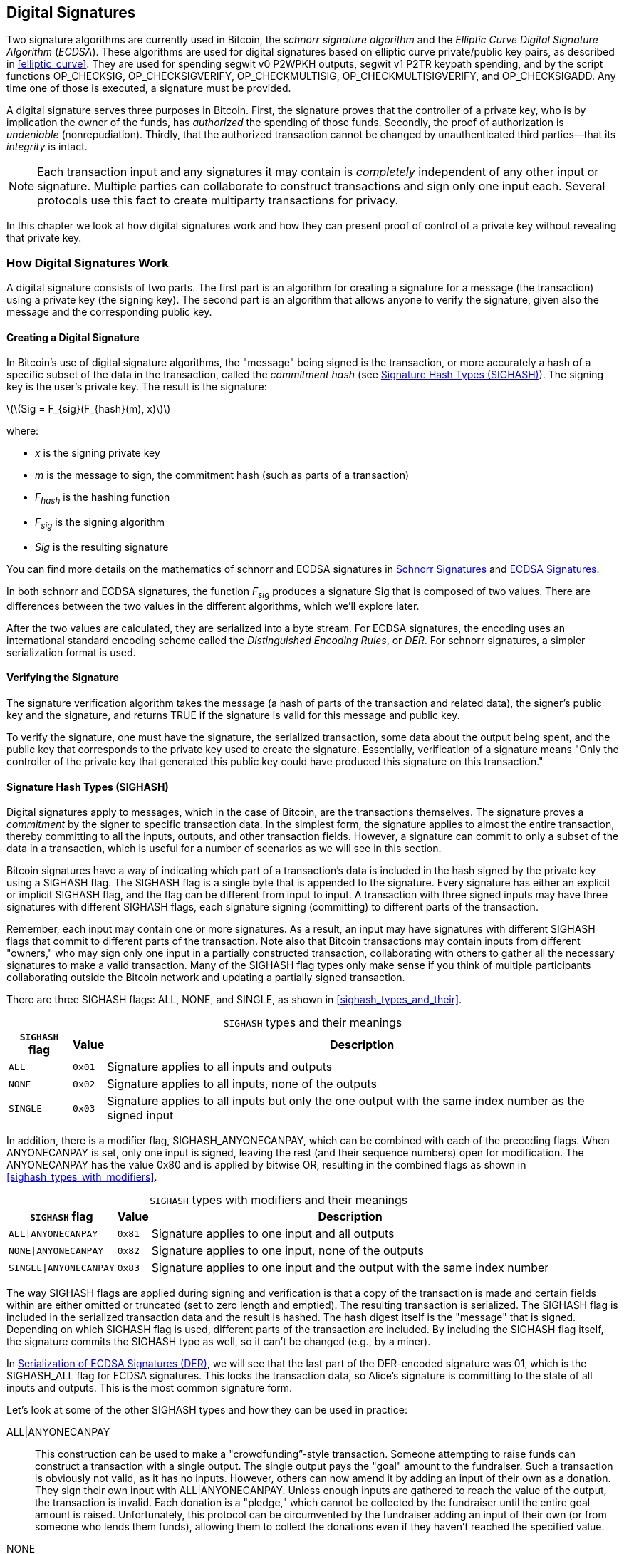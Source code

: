 [[c_signatures]]
== Digital Signatures

Two ((("digital signatures", "schnorr signature algorithm")))((("schnorr signature algorithm")))((("digital signatures", "ECDSA")))((("ECDSA (Elliptic Curve Digital Signature Algorithm)")))((("transactions", "signatures", see="digital signatures")))signature algorithms are currently
used in Bitcoin, the _schnorr signature algorithm_ and the _Elliptic
Curve Digital Signature Algorithm_ (_ECDSA_).
These algorithms are used for digital signatures based on elliptic
curve private/public key pairs, as described in <<elliptic_curve>>.
They are used for spending segwit v0 P2WPKH outputs, segwit v1 P2TR
keypath spending, and by the script functions +OP_CHECKSIG+,
+OP_CHECKSIGVERIFY+, +OP_CHECKMULTISIG+, [.keep-together]#+OP_CHECKMULTISIGVERIFY+,# and
+OP_CHECKSIGADD+.
Any time one of those is executed, a signature must be
provided.

A digital signature((("digital signatures", "purpose of"))) serves
three purposes in Bitcoin. First, the
signature proves that the controller of a private key, who is by
implication the owner of the funds, has _authorized_ the spending of
those funds. Secondly, the proof of authorization is _undeniable_
(nonrepudiation). Thirdly, that the authorized transaction cannot be
changed by unauthenticated third parties--that its _integrity_ is
intact.

[NOTE]
====
Each transaction input and any signatures it may contain is _completely_
independent of any other input or signature. Multiple parties can
collaborate to construct transactions and sign only one input each.
Several protocols use this fact to create multiparty transactions for
privacy.
====

In this chapter we look at how digital signatures work and how they can
present proof of control of a private key without revealing that private
key.

[role="less_space pagebreak-before"]
=== How Digital Signatures Work

A digital signature
consists of two parts. The first part is an algorithm for creating a
signature for a message (the transaction) using a private key (the
signing key). The second part is an algorithm
that allows anyone to verify the signature, given also the message and the corresponding
public key.

==== Creating a Digital Signature

In Bitcoin's((("digital signatures", "creating"))) use of digital signature algorithms, the "message" being
signed is the transaction, or more accurately a hash of a specific
subset of the data in the transaction, ((("commitment hash")))called the _commitment hash_ (see
<<sighash_types>>). The
signing key is the user's private key. The result is the signature:

latexmath:[\(Sig = F_{sig}(F_{hash}(m), x)\)]

where:

* _x_ is the signing private key
* _m_ is the message to sign, the commitment hash (such as parts of a transaction)
* _F_~_hash_~ is the hashing function
* _F_~_sig_~ is the signing algorithm
* _Sig_ is the resulting signature

You can find more details on the mathematics of schnorr and ECDSA signatures in <<schnorr_signatures>>
and <<ecdsa_signatures>>.

In both schnorr and ECDSA signatures, the function _F_~_sig_~ produces a signature +Sig+ that is composed of
two values.  There are differences between the two values in the
different algorithms, which we'll explore later.

After the two values
are calculated, they are serialized into a byte stream.  For ECDSA
signatures, the encoding uses an international standard encoding scheme
called the
_Distinguished Encoding Rules_, or _DER_.  For schnorr signatures, a
simpler serialization format is used.

==== Verifying the Signature

The((("digital signatures", "verifying")))((("verifying", "digital signatures"))) signature verification algorithm takes the message (a hash of parts of the transaction and related data), the signer's public key and the signature, and returns ++TRUE++ if the signature is valid for this message and public key.

To verify the signature, one must have the signature, the serialized
transaction, some data about the output being spent, and the public key
that corresponds to the private key used to create the signature.
Essentially, verification of a signature means "Only the controller of
the private key that generated this public key could have produced this
signature on this transaction."

[[sighash_types]]
==== Signature Hash Types (SIGHASH)

Digital signatures((("digital signatures", "SIGHASH flags", id="digital-signature-sighash")))((("SIGHASH flags", id="sighash"))) apply to messages,
which in the case of Bitcoin, are the transactions themselves. The
signature proves a _commitment_ by the signer to specific transaction
data. In the simplest form, the signature applies to almost the entire
transaction, thereby committing to all the inputs, outputs, and other
transaction fields. However, a signature can commit to only a subset of
the data in a transaction, which is useful for a number of scenarios as
we will see in this section.

Bitcoin signatures have a way of indicating which
part of a transaction's data is included in the hash signed by the
private key using a +SIGHASH+ flag. The +SIGHASH+ flag is a single byte
that is appended to the signature. Every signature has either an
explicit or implicit +SIGHASH+ flag,
and the flag can be different from input to input. A transaction with
three signed inputs may have three signatures with different +SIGHASH+
flags, each signature signing (committing) to different parts of the
transaction.

Remember, each input may contain one or more signatures. As
a result, an input may have signatures
with different +SIGHASH+ flags that commit to different parts of the
transaction. Note also that Bitcoin transactions
may contain inputs from different "owners," who may sign only one input
in a partially constructed transaction, collaborating with
others to gather all the necessary signatures to make a valid
transaction. Many of the +SIGHASH+ flag types only make sense if you
think of multiple participants collaborating outside the Bitcoin network
and updating a partially signed transaction.

There are three +SIGHASH+ flags: +ALL+, +NONE+, and +SINGLE+, as shown
in <<sighash_types_and_their>>.

++++
<table id="sighash_types_and_their">
<caption>
<span class="plain"><code>SIGHASH</code></span> types and their meanings</caption>
<thead>
<tr>
<th><code>SIGHASH</code> flag</th>
<th>Value</th>
<th>Description</th>
</tr>
</thead>
<tbody>
<tr>
<td><p><code>ALL</code></p></td>
<td><p><code>0x01</code></p></td>
<td><p>Signature applies to all inputs and outputs</p></td>
</tr>
<tr>
<td><p><code>NONE</code></p></td>
<td><p><code>0x02</code></p></td>
<td><p>Signature applies to all inputs, none of the outputs</p></td>
</tr>
<tr>
<td><p><code>SINGLE</code></p></td>
<td><p><code>0x03</code></p></td>
<td><p>Signature applies to all inputs but only the one output with the same index number as the signed input</p></td>
</tr>
</tbody>
</table>
++++

In addition, there is a modifier flag, +SIGHASH_ANYONECANPAY+, which can
be combined with each of the preceding flags. When +ANYONECANPAY+ is
set, only one input is signed, leaving the rest (and their sequence
numbers) open for modification. The +ANYONECANPAY+ has the value +0x80+
and is applied by bitwise OR, resulting in the combined flags as shown
in <<sighash_types_with_modifiers>>.

[role="less_space pagebreak-before"]
++++
<table id="sighash_types_with_modifiers">
<caption>
<span class="plain"><code>SIGHASH</code></span> types with modifiers and their meanings</caption>
<thead>
<tr>
<th><code>SIGHASH</code> flag</th>
<th>Value</th>
<th>Description</th>
</tr>
</thead>
<tbody>
<tr>
<td><p><code>ALL|ANYONECANPAY</code></p></td>
<td><p><code>0x81</code></p></td>
<td><p>Signature applies to one input and all outputs</p></td>
</tr>
<tr>
<td><p><code>NONE|ANYONECANPAY</code></p></td>
<td><p><code>0x82</code></p></td>
<td><p>Signature applies to one input, none of the outputs</p></td>
</tr>
<tr>
<td><p><code>SINGLE|ANYONECANPAY</code></p></td>
<td><p><code>0x83</code></p></td>
<td><p>Signature applies to one input and the output with the same index number</p></td>
</tr>
</tbody>
</table>
++++

The way +SIGHASH+ flags are applied during signing and verification is
that a copy of the transaction is made and certain fields within are
either omitted or truncated (set to zero length and emptied). The resulting transaction is
serialized. The +SIGHASH+ flag is included in the serialized
transaction data and the result is hashed. The hash digest itself is the "message"
that is signed. Depending on which +SIGHASH+ flag is used, different
parts of the transaction are included.
By including the
+SIGHASH+ flag itself, the signature commits the
+SIGHASH+ type as well, so it can't be changed (e.g., by a miner).

In
<<serialization_of_signatures_der>>, we will see that the last part of the
DER-encoded signature was +01+, which is the +SIGHASH_ALL+ flag for ECDSA signatures. This
locks the transaction data, so Alice's signature is committing to the state
of all inputs and outputs. This is the most common signature form.

Let's look at some of the other +SIGHASH+ types and how they can be used
in practice:

+ALL|ANYONECANPAY+ :: This ((("crowdfunding")))construction can be used to make a
"crowdfunding&#x201d;-style transaction. Someone attempting to raise
funds can construct a transaction with a single output. The single
output pays the "goal" amount to the fundraiser. Such a transaction is
obviously not valid, as it has no inputs. However, others can now amend
it by adding an input of their own as a donation. They sign their own
input with +ALL|ANYONECANPAY+. Unless enough inputs are gathered to
reach the value of the output, the transaction is invalid. Each donation
is a "pledge," which cannot be collected by the fundraiser until the
entire goal amount is raised.  Unfortunately, this protocol can be
circumvented by the fundraiser adding an input of their own (or from
someone who lends them funds), allowing them to collect the donations
even if they haven't reached the specified value.

+NONE+ :: This construction can be used to create a "bearer check" or
"blank check" of a specific amount. It commits to all inputs but allows
the outputs to be changed. Anyone can write their own
Bitcoin address into the output script.
By itself, this allows any miner to change
the output destination and claim the funds for themselves, but if other
required signatures in the transaction use +SIGHASH_ALL+ or another type
that commits to the output, it allows those spenders to change the
destination without allowing any third parties (like miners) to modify
the outputs.

+NONE|ANYONECANPAY+ :: This construction can be used to build a "dust
collector." Users who have tiny UTXOs in their wallets can't spend these
without the cost in fees exceeding the value of the UTXO; see
<<uneconomical_outputs>>. With this type
of signature, the uneconomical UTXOs can be donated for anyone to aggregate and
spend whenever they want.

There are some proposals to modify or
expand the +SIGHASH+ system.  The most widely discussed proposal as of
this writing is ((("BIP118 SIGHASH flags")))BIP118, which proposes to add two
new sighash flags.  A signature using +SIGHASH_ANYPREVOUT+ would not
commit to an input's outpoint field, allowing it to be used to spend any
previous output for a particular witness program.  For example, if Alice
receives two outputs for the same amount to the same witness program
(e.g., requiring a single signature from her wallet), a
+SIGHASH_ANYPREVOUT+ signature for spending either one of those outputs
could be copied and used to spend the other output to the same
destination.

A signature using +SIGHASH_ANYPREVOUTANYSCRIPT+ would not
commit to the outpoint, the amount, the witness program, or the
specific leaf in the taproot merkle tree (script tree), allowing it to spend any previous output that the signature could satisfy.  For example, if Alice received two
outputs for different amounts and different witness programs (e.g., one
requiring a single signature and another requiring her signature plus some
other data), a +SIGHASH_ANYPREVOUTANYSCRIPT+ signature for spending
either one of those outputs could be copied and used to spend the other
output to the same destination (assuming the extra data for the second
output was known).

The main expected use for the two ++SIGHASH_ANYPREVOUT++ opcodes is improved
payment channels, such as those used in the Lightning Network (LN), although
several other uses have been described.

[NOTE]
====
You will not often see +SIGHASH+ flags presented as an option in a user's
wallet application.  Simple wallet applications
sign with [.keep-together]#+SIGHASH_ALL+# flags.  More sophisticated applications, such as
LN nodes, may use alternative +SIGHASH+ flags, but they
use protocols that have been extensively reviewed to understand the
influence of the alternative ((("digital signatures", "SIGHASH flags", startref="digital-signature-sighash")))((("SIGHASH flags", startref="sighash")))flags.
====

[[schnorr_signatures]]
=== Schnorr Signatures

In 1989, ((("digital signatures", "schnorr signature algorithm", id="digital-sigs-schnorr")))((("schnorr signature algorithm", id="schnorr")))Claus Schnorr published a paper describing the signature
algorithm that's become eponymous with him.  The algorithm isn't
specific to the elliptic curve cryptography (ECC) that Bitcoin and many
other applications use, although it is perhaps most strongly associated
with ECC today.  Schnorr signatures have a number of nice properties:

Provable security::
  A mathematical ((("digital signatures", "schnorr signature algorithm", "properties of")))((("schnorr signature algorithm", "properties of")))proof of the security of schnorr signatures depends on
  only the difficulty of solving the Discrete Logarithm Problem (DLP),
  particularly for elliptic curves (EC) for Bitcoin, and the ability of
  a hash function (like the SHA256 function used in Bitcoin) to produce
  unpredictable values, called the random oracle model (ROM).  Other
  signature algorithms have additional dependencies or require much
  larger public keys or signatures for equivalent security to
  ECC-Schnorr (when the threat is defined as classical computers; other
  algorithms may provide more efficient security against quantum
  computers).

Linearity::
  Schnorr signatures have a property that mathematicians ((("linearity")))call
  _linearity_, which applies to functions with two particular
  properties.  The first property is that summing together two or more
  variables and then running a function on that sum will produce the
  same value as running the function on each of the variables
  independently and then summing together the results, e.g.,
  _f(x_ + _y_ + _z)_ == _f(x)_ + _f(y)_ + _f(z)_; this property is((("additivity"))) called
  _additivity_.  The second property is that multiplying a variable and
  then running a function on that product will produce the same value as
  running the function on the variable and then multiplying it by the
  same amount, e.g., _f(a_ × _x)_ == _a_ × _f(x)_; this property is ((("homogeneity of degree 1")))called
  _homogeneity of degree 1_.
+
In cryptographic operations, some functions may be private (such
  as functions involving private keys or secret nonces), so being able
  to get the same result whether performing an operation inside or
  outside of a function makes it easy for multiple parties to coordinate
  and cooperate without sharing their secrets.  We'll see some of the
  specific benefits of linearity in schnorr signatures in
  <<schnorr_multisignatures>> and <<schnorr_threshold_signatures>>.

Batch verification::
  When used((("batch verification of digital signatures"))) in a certain way (which Bitcoin does), one consequence of
  schnorr's linearity is that it's relatively straightforward to verify
  more than one schnorr signature at the same time in less time than it
  would take to verify each signature independently.  The more
  signatures that are verified in a batch, the greater the speed up.
  For the typical number of signatures in a block, it's possible to
  batch verify them in about half the amount of time it would take to
  verify each signature independently.

Later in this chapter, we'll describe the schnorr signature algorithm
exactly as it's used in Bitcoin, but we're going to start with a
simplified version of it and work our way toward the actual protocol in
stages.

[role="less_space pagebreak-before"]
Alice((("digital signatures", "schnorr signature algorithm", "examples of usage")))((("schnorr signature algorithm", "examples of usage"))) starts by choosing a large random number (_x_), which we call her
_private key_.  She also knows a public point on Bitcoin's elliptic
curve called the Generator (_G_) (see <<public_key_derivation>>).  Alice uses EC
multiplication to multiply _G_ by her private key _x_, in which case _x_
is called a _scalar_ because it scales up _G_.  The result is _xG_,
which we call Alice's _public key_.  Alice gives her public key to Bob.
Even though Bob also knows _G_, the DLP prevents Bob from being able to divide _xG_ by _G_ to derive Alice's
private key.

At some later time, Bob wants Alice to identify herself by proving
that she knows the scalar _x_ for the public key (_xG_) that Bob
received earlier.  Alice can't give Bob _x_ directly because that would
allow him to identify as her to other people, so she needs to prove
her knowledge of _x_ without revealing _x_ to Bob,((("zero-knowledge proof"))) called a
_zero-knowledge proof_.  For that, we begin the schnorr identity
process:

1. Alice chooses another large random number (_k_), which we call the
  _private nonce_.  Again she uses it as a scalar, multiplying it by _G_
  to produce _kG_, which we call the _public nonce_.  She gives the
  public nonce to Bob.

2. Bob chooses a large random number of his own, _e_, which we call the
  _challenge scalar_.  We say "challenge" because it's used to challenge
  Alice to prove that she knows the private key (_x_) for the public key
  (_xG_) she previously gave Bob; we say "scalar" because it will later
  be used to multiply an EC point.

3. Alice now has the numbers (scalars) _x_, _k_, and _e_.  She combines
  them together to produce a final scalar _s_ using the formula
  _s_ = _k_ + _ex_.  She gives _s_ to Bob.

4. Bob now knows the scalars _s_ and _e_, but not _x_ or _k_.  However,
  Bob does know _xG_ and _kG_, and he can compute for himself _sG_ and
  _exG_.  That means he can check the equality of a scaled-up version of
  the operation Alice performed: [.keep-together]#_sG_ == _kG_ + _exG_.#  If that is equal,
  then Bob can be sure that Alice knew _x_ when she generated _s_.

.Schnorr Identity Protocol with Integers Instead of Points
****
It might be easier to understand the interactive schnorr identity
protocol if we create an insecure oversimplification by substituting each of the preceding values (including _G_) with simple integers instead of points on an elliptic curve.
For example, we'll use the prime numbers starting with 3:

Setup: Alice chooses _x_ = 3 as her private key.  She multiplies it by the
generator _G_ = 5 to get her public key _xG_ = 15.  She gives Bob 15.

1. Alice chooses the private nonce _k_ = 7 and generates the public nonce
  _kG_ = 35.  She gives Bob 35.

2. Bob chooses _e_ = 11 and gives it to Alice.

3. Alice generates _s_ = 40 = 7 + 11 × 3.  She gives Bob 40.

4. Bob derives _sG_ = 200 = 40 × 5 and _exG_ = 165 = 11 × 15.  He then
  verifies that [.keep-together]#200 == 35 + 165.#  Note that this is the same operation
  that Alice performed, but all of the values have been scaled up by 5
  (the value of _G_).

Of course, this is an oversimplified example.  When working with simple
integers, we can divide products by the generator _G_ to get the
underlying scalar, which isn't secure.  This is why a critical property
of the elliptic curve cryptography used in Bitcoin is that
multiplication is easy but division by a point on the curve is impractical.  Also, with numbers
this small, finding underlying values (or valid substitutes) through
brute force is easy; the numbers used in Bitcoin are much larger.
****

Let's discuss some of the features of the interactive schnorr
identity protocol that make it secure:

The nonce (k)::
In step 1, ((("digital signatures", "schnorr signature algorithm", "security features")))((("schnorr signature algorithm", "security features")))Alice chooses a number that Bob doesn't
  know and can't guess and gives him the scaled form of that number,
  _kG_.  At that point, Bob also already has her public key (_xG_),
  which is the scaled form of _x_), her private key.  That means when Bob is working on
  the final equation (_sG_ = _kG_ + _exG_), there are two independent
  variables that Bob doesn't know (_x_ and _k_).  It's possible to use
  simple algebra to solve an equation with one unknown variable but not
  two independent unknown variables, so the presence of Alice's nonce
  prevents Bob from being able to derive her private key.  It's critical
  to note that this protection depends on nonces being unguessable in
  any way.  If there's anything predictable about Alice's nonce, Bob may
  be able to leverage that into figuring out Alice's private key.  See
  <<nonce_warning>> for more details.

The challenge scalar (e)::
Bob waits to receive Alice's public nonce
  and then proceeds in step 2 to give her a number (the challenge
  scalar) that Alice didn't previously know and couldn't have guessed.
  It's critical that Bob only give her the challenge scalar after she
  commits to her public nonce.  Consider what could happen if someone
  who didn't know _x_ wanted to impersonate Alice, and Bob accidentally
  gave them the challenge scalar _e_ before they told him the public
  nonce _kG_.  This allows the impersonator to change parameters on both sides of
  the equation that Bob will use for verification, _sG_ == _kG_ + _exG_;
  specifically, they can change both _sG_ and _kG_.  Think about a
  simplified form of that expression: _x_ = _y_ + _a_.  If you can change both
  _x_ and _y_, you can cancel out _a_ using _x_++'++ = (_x_ – _a_) + _a_.  Any
  value you choose for _x_ will now satisfy the equation.  For the
  actual equation the impersonator simply chooses a random number for _s_, generates
  _sG_, and then uses EC subtraction to select a _kG_ that equals _kG_ =
  _sG_ – _exG_.  They give Bob their calculated _kG_ and later their random
  _sG_, and Bob thinks that's valid because [.keep-together]#_sG_ == (_sG_ – _exG_)# + _exG_.
  This explains why the order of operations in the protocol is
  essential: Bob must only give Alice the challenge scalar after Alice
  has committed to her public nonce.

++++
<p class="fix_tracking">
The interactive identity protocol described here matches part of Claus
Schnorr's original description, but it lacks two essential features we
need for the decentralized Bitcoin network.  The first of these is that
it relies on Bob waiting for Alice to commit to her public nonce and
then Bob giving her a random challenge scalar.  In Bitcoin, the spender
of every transaction needs to be authenticated by thousands of Bitcoin
full nodes—including future nodes that haven't been started yet but
whose operators will one day want to ensure the bitcoins they receive
came from a chain of transfers where every transaction was valid.  Any
Bitcoin node that is unable to communicate with Alice, today or in the
future, will be unable to authenticate her transaction and will be in
disagreement with every other node that did authenticate it.  That's not
acceptable for a consensus system like Bitcoin.  For Bitcoin to work, we
need a protocol that doesn't require interaction between Alice and each
node that wants to authenticate her.
</p>
++++

A simple technique, known as the Fiat-Shamir transform after its
discoverers, can turn the schnorr interactive identity protocol
into a noninteractive digital signature scheme.  Recall the importance
of steps 1 and 2--including that they be performed in order.  Alice must
commit to an unpredictable nonce; Bob must give Alice an unpredictable
challenge scalar only after he has received her commitment.  Recall also
the properties of secure cryptographic hash functions we've used
elsewhere in this book: it will always produce the same output when
given the same input but it will produce a value indistinguishable from
random data when given a different input.

This allows Alice to choose her private nonce, derive her public nonce,
and then hash the public nonce to get the challenge scalar.  Because
Alice can't predict the output of the hash function (the challenge), and
because it's always the same for the same input (the nonce), this
ensures that Alice gets a random challenge even though she chooses the nonce
and hashes it herself.  We no longer need interaction from Bob.  She can
simply publish her public nonce _kG_ and the scalar _s_, and each of the
thousands of full nodes (past and future) can hash _kG_ to produce _e_,
use that to produce _exG_, and then verify _sG_ == _kG_ + _exG_.  Written
explicitly, the verification equation becomes [.keep-together]#_sG_ == _kG_ + _hash_(_kG_) × _xG_.#

We need one other thing to finish converting the interactive schnorr
identity protocol into a digital signature protocol useful for
Bitcoin.  We don't just want Alice to prove that she knows her private
key; we also want to give her the ability to commit to a message.  Specifically,
we want her to commit to the data related to the Bitcoin transaction she
wants to send.  With the Fiat-Shamir transform in place, we already
have a commitment, so we can simply have it additionally commit to the
message.  Instead of _hash_(_kG_), we now also commit to the message
_m_ using _hash_(_kG_ || _m_), where || stands for concatenation.

We've now defined a version of the schnorr signature protocol, but
there's one more thing we need to do to address a Bitcoin-specific
concern.  In BIP32 key derivation, as described in
<<public_child_key_derivation>>, the algorithm for unhardened derivation
takes a public key and adds to it a nonsecret value to produce a
derived public key.  That means it's also possible to add that
nonsecret value to a valid signature for one key to produce a signature
for a related key.  That related signature is valid but it wasn't
authorized by the person possessing the private key, which is a major
security failure.  To protect BIP32 unhardened derivation and
also support several protocols people wanted to build on top of schnorr
signatures, Bitcoin's version of schnorr signatures, called _BIP340
schnorr signatures for secp256k1_, also commits to the public key being
used in addition to the public nonce and the message.  That makes the
full commitment _hash_(_kG_ || _xG_ || _m_).

Now that we've described each part of the BIP340 schnorr signature
algorithm and explained what it does for us, we can define the protocol.
Multiplication of integers are performed _modulus p_, indicating that the
result of the operation divided by the number _p_ (as defined in the
secp256k1 standard) and the remainder is used.  The number _p_ is very
large, but if it was 3 and the result of an operation was 5, the actual
number we would use is 2 (i.e., 5 divided by 3 is 2).

Setup: Alice chooses a large random number (_x_) as her private key
(either directly or by using a protocol like BIP32 to deterministically
generate a private key from a large random seed value).  She uses the
parameters defined in secp256k1 (see <<elliptic_curve>>) to multiply the
generator _G_ by her scalar _x_, producing _xG_ (her public key).  She
gives her public key to everyone who will later authenticate her Bitcoin
transactions (e.g., by having _xG_ included in a transaction output).  When
she's ready to spend, she begins generating her signature:

1. Alice chooses a large random private nonce _k_ and derives the public
   nonce _kG_.

2. She chooses her message _m_ (e.g., transaction data) and generates the
   challenge scalar _e_ = _hash_(_kG_ || _xG_ || _m_).

3. She produces the scalar _s_ = _k_ + _ex_.  The two values _kG_ and _s_
   are her signature.  She gives this signature to everyone who wants to
   verify that signature; she also needs to ensure everyone receives her
   message _m_.  In Bitcoin, this is done by including her signature in
   the witness structure of her spending transaction and then relaying that
   transaction to full nodes.

4. The verifiers (e.g., full nodes) use _s_ to derive _sG_ and then
   verify that _sG_ == _kG_ + _hash_(_kG_ || _xG_ || _m_) × _xG_.  If the equation is
   valid, Alice proved that she knows her private key _x_ (without
   revealing it) and committed to the message _m_ (containing the
   transaction data).

==== Serialization of Schnorr Signatures

A schnorr signature ((("digital signatures", "schnorr signature algorithm", "serialization")))((("schnorr signature algorithm", "serialization")))((("serialization", "of schnorr signature algorithm", secondary-sortas="schnorr")))consists of two values, _kG_ and _s_.  The value
_kG_ is a point on Bitcoin's elliptic curve (called secp256k1) and would normally be represented by two 32-byte coordinates, e.g., (_x_, _y_).
However, only the _x_ coordinate is needed, so only that value is
included.  When you see _kG_ in schnorr signatures for Bitcoin, note that it's only that point's _x_
coordinate.

The value _s_ is a scalar (a number meant to multiply other numbers).  For
Bitcoin's secp256k1 curve, it can never be more than 32 bytes long.

Although both _kG_ and _s_ can sometimes be values that can be
represented with fewer than 32 bytes, it's improbable that they'd be
much smaller than 32 bytes, so they're serialized as two 32-byte
values (i.e., values smaller than 32 bytes have leading zeros).
They're serialized in the order of _kG_ and then _s_, producing exactly
64 bytes.

The taproot soft fork, also called v1 segwit, introduced schnorr signatures
to Bitcoin and is the only way they are used in Bitcoin as of this writing.  When
used with either taproot keypath or scriptpath spending, a 64-byte
schnorr signature is considered to use a default signature hash (sighash)
that is +SIGHASH_ALL+.  If an alternative sighash is used, or if the
spender wants to waste space to explicitly specify +SIGHASH_ALL+, a
single additional byte is appended to the signature that specifies the
signature hash, making the signature 65 bytes.

As we'll see, either 64 or 65 bytes is considerably more efficient that
the serialization used for ECDSA signatures described in
<<serialization_of_signatures_der>>.

[[schnorr_multisignatures]]
==== Schnorr-based Scriptless Multisignatures

In the((("digital signatures", "schnorr signature algorithm", "scriptless multisignatures", id="digital-sigs-schnorr-multisig")))((("schnorr signature algorithm", "scriptless multisignatures", id="schnorr-multisig")))((("scriptless multisignatures", "in schnorr signature algorithm", secondary-sortas="schnorr", id="scriptless-multi-schnorr")))((("multisignature scripts", "in schnorr signature algorithm", secondary-sortas="schnorr", id="multi-script-schnorr")))((("scripts", "multisignature", "in schnorr signature algorithm", tertiary-sortas="schnorr", id="script-multisignature-schnorr"))) single-signature schnorr protocol described in <<schnorr_signatures>>, Alice
uses a signature (_kG_, _s_) to publicly prove her knowledge of her
private key, which in this case we'll call _y_.  Imagine if Bob also has
a private key (_z_) and he's willing to work with Alice to prove that
together they know _x_ = _y_ + _z_ without either of them revealing their
private key to each other or anyone else.  Let's go through the BIP340
schnorr signature protocol again.

[WARNING]
====
The simple protocol we are about to describe is not secure for the
reasons we will explain shortly.  We use it only to demonstrate the
mechanics of schnorr multisignatures before describing related protocols
that are believed to be secure.
====

Alice and Bob need to derive the public key for _x_, which is _xG_.
Since it's possible to use elliptic curve operations to add two EC
points together, they start by Alice deriving _yG_ and Bob deriving
_zG_.  They then add them together to create _xG_ = _yG_ + _zG_.  The point
_xG_ is ((("aggregated public keys")))((("public keys", "aggregated")))their _aggregated public key_.  To create a signature, they begin the
simple multisignature protocol:

1. They each individually choose a large random private nonce, _a_ for
   Alice and _b_ for Bob.  They also individually derive the corresponding
   public nonce _aG_ and _bG_.  Together, they produce an aggregated
   public nonce _kG_ = _aG_ + _bG_.

2. They agree on the message to sign, _m_ (e.g., a transaction), and
   each generates a copy of the challenge scalar: _e_ = _hash_(_kG_ || _xG_ || _m_).

3. Alice produces the scalar _q_ = _a_ + _ey_.  Bob produces the scalar
   _r_ = _b_ + _ez_.  They add the scalars together to produce
   _s_ = _q_ + _r_.  Their signature is the two values _kG_ and _s_.

4. The verifiers check their public key and signature using the normal
   equation: _sG_ == _kG_ + _hash_(_kG_ || _xG_ || _m_) × _xG_.

Alice and Bob have proven that they know the sum of their private keys without
either one of them revealing their private key to the other or anyone
else.  The protocol can be extended to any number of participants (e.g.,
a million people could prove they knew the sum of their million
different keys).

The preceding protocol has several security problems.  Most notable is that one
party might learn the public keys of the other parties before committing
to their own public key.  For example, Alice generates her public key
_yG_ honestly and shares it with Bob.  Bob generates his public key
using _zG_ – _yG_.  When their two keys are combined (_yG_ + _zG_ – _yG_), the
positive and negative _yG_ terms cancel out so the public key only represents
the private key for _z_ (i.e., Bob's private key).  Now Bob can create a
valid signature without any assistance from Alice.  This is ((("key cancellation attacks")))called a
_key cancellation attack_.

There are various ways to solve the key cancellation attack.  The
simplest scheme would be to require each participant commit to their
part of the public key before sharing anything about that key with all
of the other participants.  For example, Alice and Bob each individually
hash their public keys and share their digests with each other.  When
they both have the other's digest, they can share their keys.  They
individually check that the other's key hashes to the previously
provided digest and then proceed with the protocol normally.  This prevents
either one of them from choosing a public key that cancels out the keys
of the other participants.  However, it's easy to fail to implement this
scheme correctly, such as using it in a naive way with unhardened
BIP32 public key derivation.  Additionally, it adds an extra step for
communication between the participants, which may be undesirable in many
cases.  More complex schemes have been proposed that address these
shortcomings.

In addition to the key cancellation attack, there are a number of
attacks possible against ((("nonce attacks")))nonces.  Recall that the purpose of the nonce
is to prevent anyone from being able to use their knowledge of other values
in the signature verification equation to solve for your private key,
determining its value.  To effectively accomplish that, you must use a
different nonce every time you sign a different message or change other
signature parameters.  The different nonces must not be related in any
way.  For a multisignature, every participant must follow these rules or
it could compromise the security of other participants.  In addition,
cancellation and other attacks need to be prevented.  Different
protocols that accomplish these aims make different trade-offs, so
there's no single multisignature protocol to recommend in all cases.
Instead, we'll note three from the MuSig family of protocols:

MuSig::
  Also called _MuSig1_, this protocol((("MuSig protocol"))) requires three rounds of
  communication during the signing process, making it similar to the
  process we just described.  MuSig1's greatest advantage is its
  simplicity.

MuSig2::
  This only ((("MuSig2 protocol")))requires two rounds of communication and can sometimes allow
  one of the rounds to be combined with key exchange.  This can
  significantly speed up signing for certain protocols, such as how
  scriptless multisignatures are planned to be used in the LN.  MuSig2 is specified in BIP327 (the only scriptless
  multisignature protocol that has a BIP as of this writing).

MuSig-DN::
  DN stands ((("MuSig-DN protocol")))((("repeated session attacks")))for Deterministic Nonce, which eliminates as a concern a
  problem known as the _repeated session attack_.  It can't be combined
  with key exchange and it's significantly more complex to implement
  than MuSig or MuSig2.

For most applications, MuSig2 is the best multisignature protocol
available at the time((("digital signatures", "schnorr signature algorithm", "scriptless multisignatures", startref="digital-sigs-schnorr-multisig")))((("schnorr signature algorithm", "scriptless multisignatures", startref="schnorr-multisig")))((("scriptless multisignatures", "in schnorr signature algorithm", secondary-sortas="schnorr", startref="scriptless-multi-schnorr")))((("multisignature scripts", "in schnorr signature algorithm", secondary-sortas="schnorr", startref="multi-script-schnorr")))((("scripts", "multisignature", "in schnorr signature algorithm", tertiary-sortas="schnorr", startref="script-multisignature-schnorr"))) of writing.

[[schnorr_threshold_signatures]]
==== Schnorr-based Scriptless Threshold Signatures

Scriptless ((("digital signatures", "schnorr signature algorithm", "scriptless threshold signatures", id="digital-sigs-schnorr-threshold")))((("schnorr signature algorithm", "scriptless threshold signatures", id="schnorr-threshold")))((("scriptless threshold signatures", id="scriptless-threshold-schnorr")))((("threshold signatures", "in schnorr signature algorithm", secondary-sortas="schnorr", id="threshold-schnorr")))multisignature protocols only work for k-of-k signing.
Everyone with a partial public key that becomes part of the aggregated
public key must contribute a partial signature and partial nonce to the
final signature.  Sometimes, though, the participants want to allow a
subset of them to sign, such as t-of-k where a threshold (t) number of participants can sign for
a key constructed by k participants.  That type of signature is called a
_threshold signature_.

We saw script-based threshold signatures in
<<multisig>>.  But just as
scriptless multisignatures save space and increase privacy compared to
scripted multisignatures, _scriptless threshold signatures_ save space and
increase privacy compared to _scripted threshold signatures_.  To anyone
not involved in the signing, a _scriptless threshold signature_ looks
like any other signature that could've been created by a single-sig
user or through a scriptless multisignature protocol.

Various methods are known for generating scriptless threshold
signatures, with the simplest being a slight modification of how we
created scriptless multisignatures previously.  This protocol also
depends on verifiable secret sharing (which itself depends on secure
secret sharing).

Basic secret sharing can work through simple splitting.  Alice has a
secret number that she splits into three equal-length parts and shares
with Bob, Carol, and Dan.  Those three can combine the partial numbers
they received (called _shares_) in the correct order to reconstruct
Alice's secret.  A more sophisticated scheme would involve Alice adding
on some additional information to each share, called a correction code,
that allows any two of them to recover the number.  This scheme is not
secure because each share gives its holder partial knowledge of Alice's
secret, making it easier for the participant to guess Alice's secret
than a nonparticipant who didn't have a share.

A secure secret sharing scheme prevents participants from learning
anything about the secret unless they combine the minimum threshold
number of shares.  For example, Alice can choose a threshold of
2 if she wants any two of Bob, Carol, and Dan to be able to
reconstruct her secret.  The best known secure secret sharing algorithm
is _Shamir's Secret Sharing Scheme_, commonly abbreviated SSSS and named
after its discoverer, one of the same discoverers of the Fiat-Shamir
transform we saw in <<schnorr_signatures>>.

In some cryptographic protocols, such as the scriptless threshold signature
schemes we're working toward, it's critical for Bob, Carol, and Dan to
know that Alice followed her side of the protocol correctly.  They need to
know that the shares she creates all derive from the same secret, that
she used the threshold value she claims, and that she gave each one of
them a different share.  A protocol that can accomplish all of that,
and still be a secure secret sharing scheme, is a _verifiable secret
sharing scheme_.

To see how multisignatures and verifiable secret sharing work for
Alice, Bob, and Carol, imagine they each wish to receive funds that can
be spent by any two of them.  They collaborate as described in
<<schnorr_multisignatures>> to produce a regular multisignature public
key to accept the funds (k-of-k).  Then each participant derives two
secret shares from their private key--one for each of two the other
participants. The shares allow any two of them to reconstruct the
originating partial private key for the multisignature. Each participant
distributes one of their secret shares to the other two participants,
resulting in each participant storing their own partial private key and
one share for every other participant. Subsequently, each participant
verifies the authenticity and uniqueness of the shares they received
compared to the shares given to the other participants.

Later on, when (for example) Alice and Bob want to generate a scriptless
threshold signature without Carol's involvement, they exchange the two
shares they possess for Carol. This enables them to reconstruct Carol's
partial private key.  Alice and Bob also have their private keys,
allowing them to create a scriptless multisignature with all three
necessary keys.

In other words, the scriptless threshold signature scheme just described
is the same as a scriptless multisignature scheme except that
a threshold number of participants have the ability to reconstruct the
partial private keys of any other participants who are unable or
unwilling to sign.

This does point to a few things to be aware about when considering a
scriptless threshold signature protocol:

No accountability::
Because Alice and Bob reconstruct Carol's partial
private key, there can be no fundamental difference between a scriptless
multisignature produced by a process that involved Carol and one that
didn't.  Even if Alice, Bob, or Carol claim that they didn't sign,
there's no guaranteed way for them to prove that they didn't
help produce the signature.  If it's important to know which members of
the group signed, you will need to use a script.

Manipulation attacks::
Imagine that Bob tells Alice that Carol is
unavailable, so they work together to reconstruct Carol's partial
private key.  Then Bob tells Carol that Alice is unavailable, so they
work together to reconstruct Alice's partial private key.  Now Bob has
his own partial private key plus the keys of Alice and Carol, allowing
him to spend the funds himself without their involvement.  This attack can
be addressed if all of the participants agree to only communicate using a
scheme that allows any one of them to see all of the other's messages
(e.g., if Bob tells Alice that Carol is unavailable, Carol is able to see
that message before she begins working with Bob).  Other solutions,
possibly more robust solutions, to this problem were being researched at
the time of writing.

No scriptless threshold signature protocol has been proposed as a BIP
yet, although significant research into the subject has been performed
by multiple Bitcoin contributors and we expect peer-reviewed solutions
will become available after the publication of this((("digital signatures", "schnorr signature algorithm", startref="digital-sigs-schnorr")))((("schnorr signature algorithm", startref="schnorr")))((("digital signatures", "schnorr signature algorithm", "scriptless threshold signatures", startref="digital-sigs-schnorr-threshold")))((("schnorr signature algorithm", "scriptless threshold signatures", startref="schnorr-threshold")))((("scriptless threshold signatures", startref="scriptless-threshold-schnorr")))((("threshold signatures", "in schnorr signature algorithm", secondary-sortas="schnorr", startref="threshold-schnorr"))) book.

[[ecdsa_signatures]]
=== ECDSA Signatures

Unfortunately ((("digital signatures", "ECDSA", id="digital-signature-ecdsa")))((("ECDSA (Elliptic Curve Digital Signature Algorithm)", id="ecdsa")))for the future development of Bitcoin and many other
applications, Claus Schnorr patented the algorithm he discovered and
prevented its use in open standards and open source software for almost
two decades.  Cryptographers in the early 1990s who were blocked from
using the schnorr signature scheme developed an alternative construction
called the _Digital Signature Algorithm_ (DSA), with a version adapted
to elliptic curves called ECDSA.

The ECDSA scheme and standardized parameters for suggested curves it could be used
with were widely implemented in cryptographic libraries by the time
development on Bitcoin began in 2007.  This was almost certainly the
reason why ECDSA was the only digital signature protocol that Bitcoin
supported from its first release version until the activation of the
taproot soft fork in 2021.  ECDSA remains supported today for all
non-taproot transactions.  Some of the differences compared to schnorr
signatures include:

More complex::
  As we'll see, ECDSA requires more operations to create or verify a
  signature than the schnorr signature protocol.  It's not significantly
  more complex from an implementation standpoint, but that extra
  complexity makes ECDSA less flexible, less performant, and harder to
  prove secure.

Less provable security::
  The interactive schnorr signature identification protocol depends only
  on the strength of the elliptic curve Discrete Logarithm Problem
  (ECDLP).  The non-interactive authentication protocol used in Bitcoin
  also relies on the random oracle model (ROM).  However, ECDSA's extra
  complexity has prevented a complete proof of its security being
  published (to the best of our knowledge).  We are not experts in
  proving cryptographic algorithms, but it seems unlikely after 30 years
  that ECDSA will be proven to only require the same two assumptions as
  schnorr.

Nonlinear::
  ECDSA signatures cannot be easily combined to create scriptless
  multisignatures or used in related advanced applications, such as
  multiparty signature adaptors.  There are workarounds for this
  problem, but they involve additional extra complexity that
  significantly slows down operations and which, in some cases, has
  resulted in software accidentally leaking private keys.

==== ECDSA Algorithm

Let's look at the math of ECDSA.
Signatures are created by a mathematical function _F_~_sig_~
that produces a signature composed of two values.  In ECDSA, those two
values are _R_ and _s_.

The signature
algorithm first generates a private nonce (_k_) and derives from it a public
nonce (_K_).  The _R_ value of the digital signature is then the _x_
coordinate of the nonce _K_.

From there, the algorithm calculates the _s_ value of the signature.  Like we did with schnorr signatures, operations involving
integers are modulus p:

_s_ = __k__^-1^ (__Hash__(__m__) + __x__ × __R__)

where:

* _k_ is the private nonce
* _R_ is the _x_ coordinate of the public nonce
* _x_ is the Alice's private key
* _m_ is the message (transaction data)

Verification is the inverse of the signature generation function, using
the _R_, _s_ values and the public key to calculate a value _K_, which
is a point on the elliptic curve (the public nonce used in
signature creation):

_K_ = __s__^-1^ × __Hash__(__m__) × _G_ + __s__^-1^ × _R_ × _X_

where:

- _R_ and _s_ are the signature values
- _X_ is Alice's public key
- _m_ is the message (the transaction data that was signed)
- _G_ is the elliptic curve generator point

If the _x_ coordinate of the calculated point _K_ is equal to _R_, then
the verifier can conclude that the signature is valid.

[TIP]
====
ECDSA is necessarily a fairly complicated piece of math; a full
explanation is beyond the scope of this book. A number of great guides
online take you through it step by step: search for "ECDSA explained."
====

[[serialization_of_signatures_der]]
==== Serialization of ECDSA Signatures (DER)

Let's ((("serialization", "ECDSA signatures")))look at
the following DER-encoded signature:

----
3045022100884d142d86652a3f47ba4746ec719bbfbd040a570b1deccbb6498c75c4ae24cb02204
b9f039ff08df09cbe9f6addac960298cad530a863ea8f53982c09db8f6e381301
----

That signature is a serialized byte stream of the _R_ and _s_ values
produced by the signer to prove control of the private key authorized
to spend an output. The serialization format consists of nine elements
as follows:

* +0x30+, indicating the start of a DER sequence
* +0x45+, the length of the sequence (69 bytes)
  * +0x02+, an integer value follows
  * +0x21+, the length of the integer (33 bytes)
  * +R+, ++00884d142d86652a3f47ba4746ec719bbfbd040a570b1deccbb6498c75c4ae24cb++
  * +0x02+, another integer follows
  * +0x20+, the length of the integer (32 bytes)
  * +S+, ++4b9f039ff08df09cbe9f6addac960298cad530a863ea8f53982c09db8f6e3813++
* A suffix (+0x01+) indicating the type of hash((("digital signatures", "ECDSA", startref="digital-signature-ecdsa")))((("ECDSA (Elliptic Curve Digital Signature Algorithm)", startref="ecdsa"))) used (+SIGHASH_ALL+)

[[nonce_warning]]
=== The Importance of Randomness in Signatures

As we((("digital signatures", "randomness, importance of", id="digital-signature-random")))((("randomness, importance in digital signatures", id="random-digital-signature"))) saw in <<schnorr_signatures>> and <<ecdsa_signatures>>,
the signature generation algorithm uses a random number _k_ as the basis
for a private/public nonce pair. The value of _k_ is not
important, _as long as it is random_. If signatures from the same
private key use the private nonce _k_ with different messages
(transactions), then the
signing _private key_ can be calculated by anyone. Reuse of the same
value for _k_ in a signature algorithm leads to exposure of the private
key!

[WARNING]
====
If the same value _k_
is used in the signing algorithm on two different transactions, the
private key can be calculated and exposed to the world!
====

This is not just a theoretical possibility. We have seen this issue lead
to exposure of private keys in a few different implementations of
transaction-signing algorithms in Bitcoin. People have had funds stolen
because of inadvertent reuse of a _k_ value. The most common reason for
reuse of a _k_ value is an improperly initialized random-number
generator.

To avoid this
vulnerability, the industry best practice is to not generate _k_ with a
random-number generator seeded only with entropy, but instead to use a
process seeded in part with the transaction data itself plus the
private key being used to sign.
This ensures that each transaction produces a different _k_. The
industry-standard algorithm for deterministic initialization of _k_ for
ECDSA is defined in https://oreil.ly/yuabl[RFC6979], published by
the Internet Engineering Task Force.  For schnorr signatures, BIP340
recommends a default signing algorithm.

BIP340 and RFC6979 can generate _k_ entirely deterministically, meaning the same
transaction data will always produce the same _k_.  Many wallets do this
because it makes it easy to write tests to verify their safety-critical
signing code is producing _k_ values correctly.  BIP340 and RFC6979 both also allow
including additional data in the calculation.  If that data is entropy,
then a different _k_ will be produced even if the exact same transaction
data is signed.  This can increase protection against sidechannel and
fault-injection attacks.

If you are implementing an algorithm to sign transactions in Bitcoin,
you _must_ use BIP340, RFC6979, or a similar algorithm to
ensure you generate a different _k_ for each ((("digital signatures", "randomness, importance of", startref="digital-signature-random")))((("randomness, importance in digital signatures", startref="random-digital-signature")))transaction.

=== Segregated Witness's New Signing Algorithm

Signatures in((("digital signatures", "segregated witness and")))((("segregated witness (segwit)", "digital signatures and")))((("commitment hash"))) Bitcoin transactions are applied on a _commitment hash_,
which is calculated from the transaction data, locking specific parts of
the data indicating the signer's commitment to those values. For
example, in a simple +SIGHASH_ALL+ type signature, the commitment hash
includes all inputs and outputs.

Unfortunately, the way the legacy commitment hashes were calculated introduced the
possibility that a node verifying a signature can be forced to perform
a significant number of hash computations. Specifically, the hash
operations increase roughly quadratically with respect to the number of
inputs in the transaction. An attacker could therefore create a
transaction with a very large number of signature operations, causing
the entire Bitcoin network to have to perform hundreds or thousands of
hash operations to verify the transaction.

Segwit represented an opportunity to address this problem by changing
the way the commitment hash is calculated. For segwit version 0 witness
programs, signature verification occurs using an improved commitment
hash algorithm as specified in BIP143.

The new algorithm allows the number of
hash operations to increase by a much more gradual O(n) to the number of
signature operations, reducing the opportunity to create
denial-of-service attacks with overly complex transactions.

In this chapter, we learned about schnorr and ECDSA signatures for
Bitcoin.  This explains how full nodes authenticate transactions to
ensure that only someone controlling the key to which bitcoins were
received can spend those bitcoins.  We also examined several advanced
applications of signatures, such as scriptless multisignatures and
scriptless threshold signatures that can be used to improve the
efficiency and privacy of Bitcoin.  In the past few chapters, we've
learned how to create transactions, how to secure them with
authorization and authentication, and how to sign them.  We will next
learn how to encourage miners to confirm them by adding fees to the
transactions we create.

//FIXME: mention segwit v0 and v1 coverage of values to aid hardware
//wallets
